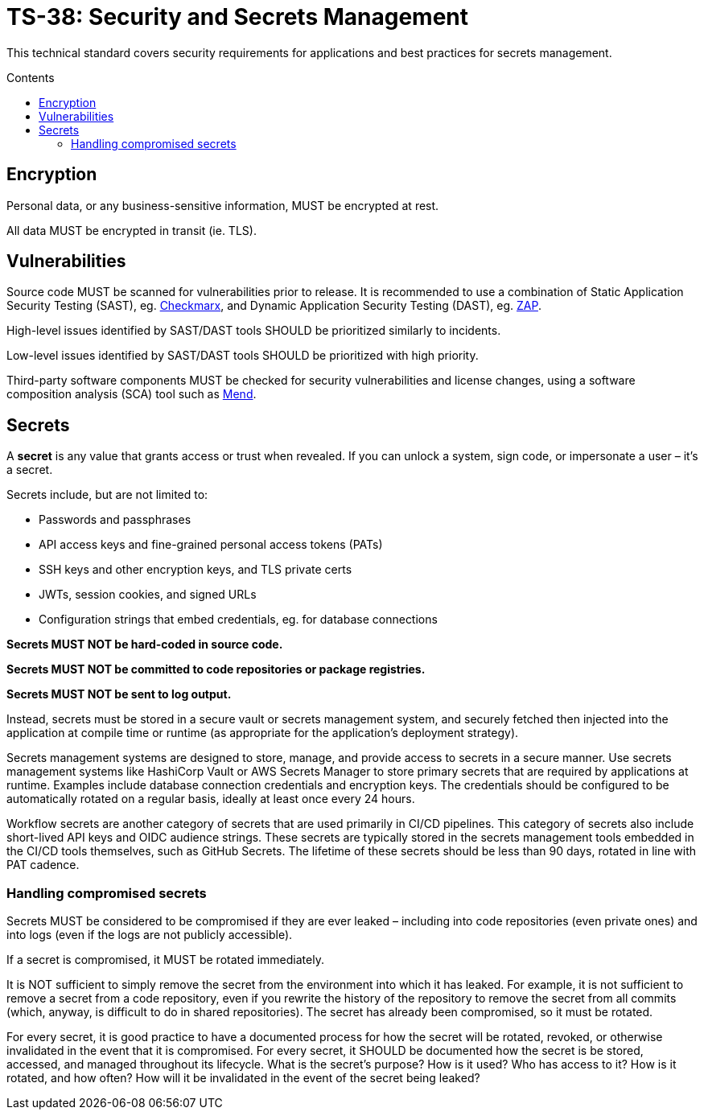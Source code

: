 = TS-38: Security and Secrets Management
:toc: macro
:toc-title: Contents

This technical standard covers security requirements for applications and best practices for secrets management.

toc::[]

== Encryption

Personal data, or any business-sensitive information, MUST be encrypted at rest.

All data MUST be encrypted in transit (ie. TLS).

== Vulnerabilities

Source code MUST be scanned for vulnerabilities prior to release. It is recommended to use a combination of Static Application Security Testing (SAST), eg. https://checkmarx.com/[Checkmarx], and Dynamic Application Security Testing (DAST), eg. https://www.zaproxy.org/[ZAP].

High-level issues identified by SAST/DAST tools SHOULD be prioritized similarly to incidents.

Low-level issues identified by SAST/DAST tools SHOULD be prioritized with high priority.

Third-party software components MUST be checked for security vulnerabilities and license changes, using a software composition analysis (SCA) tool such as https://www.mend.io/[Mend].

== Secrets

A *secret* is any value that grants access or trust when revealed. If you can unlock a system, sign code, or impersonate a user – it's a secret.

Secrets include, but are not limited to:

* Passwords and passphrases
* API access keys and fine-grained personal access tokens (PATs)
* SSH keys and other encryption keys, and TLS private certs
* JWTs, session cookies, and signed URLs
* Configuration strings that embed credentials, eg. for database connections

*Secrets MUST NOT be hard-coded in source code.*

*Secrets MUST NOT be committed to code repositories or package registries.*

*Secrets MUST NOT be sent to log output.*

Instead, secrets must be stored in a secure vault or secrets management system, and securely fetched then injected into the application at compile time or runtime (as appropriate for the application's deployment strategy).

Secrets management systems are designed to store, manage, and provide access to secrets in a secure manner. Use secrets management systems like HashiCorp Vault or AWS Secrets Manager to store primary secrets that are required by applications at runtime. Examples include database connection credentials and encryption keys. The credentials should be configured to be automatically rotated on a regular basis, ideally at least once every 24 hours.

Workflow secrets are another category of secrets that are used primarily in CI/CD pipelines. This category of secrets also include short-lived API keys and OIDC audience strings. These secrets are typically stored in the secrets management tools embedded in the CI/CD tools themselves, such as GitHub Secrets. The lifetime of these secrets should be less than 90 days, rotated in line with PAT cadence.

=== Handling compromised secrets

Secrets MUST be considered to be compromised if they are ever leaked – including into code repositories (even private ones) and into logs (even if the logs are not publicly accessible).

If a secret is compromised, it MUST be rotated immediately.

It is NOT sufficient to simply remove the secret from the environment into which it has leaked. For example, it is not sufficient to remove a secret from a code repository, even if you rewrite the history of the repository to remove the secret from all commits (which, anyway, is difficult to do in shared repositories). The secret has already been compromised, so it must be rotated.

For every secret, it is good practice to have a documented process for how the secret will be rotated, revoked, or otherwise invalidated in the event that it is compromised. For every secret, it SHOULD be documented how the secret is be stored, accessed, and managed throughout its lifecycle. What is the secret's purpose? How is it used? Who has access to it? How is it rotated, and how often? How will it be invalidated in the event of the secret being leaked?
